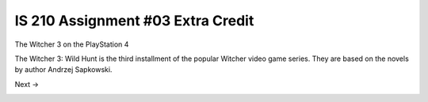 ##################################
IS 210 Assignment #03 Extra Credit
##################################

.. header:: 
The Witcher 3 on the PlayStation 4

.. image:: http://cdn.akamai.steamstatic.com/steam/apps/292030/header.jpg?t=1479919850

The Witcher 3: Wild Hunt is the third installment of the popular Witcher video game series. 
They are based on the novels by author Andrzej Sapkowski.

Next ->

.. _Next: 
